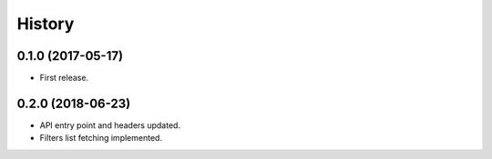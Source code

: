 =======
History
=======

0.1.0 (2017-05-17)
------------------

* First release.

0.2.0 (2018-06-23)
------------------

* API entry point and headers updated.
* Filters list fetching implemented.